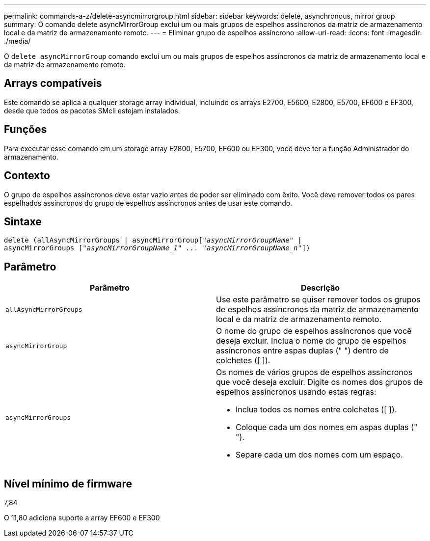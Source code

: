 ---
permalink: commands-a-z/delete-asyncmirrorgroup.html 
sidebar: sidebar 
keywords: delete, asynchronous, mirror group 
summary: O comando delete asyncMirrorGroup exclui um ou mais grupos de espelhos assíncronos da matriz de armazenamento local e da matriz de armazenamento remoto. 
---
= Eliminar grupo de espelhos assíncrono
:allow-uri-read: 
:icons: font
:imagesdir: ./media/


[role="lead"]
O `delete asyncMirrorGroup` comando exclui um ou mais grupos de espelhos assíncronos da matriz de armazenamento local e da matriz de armazenamento remoto.



== Arrays compatíveis

Este comando se aplica a qualquer storage array individual, incluindo os arrays E2700, E5600, E2800, E5700, EF600 e EF300, desde que todos os pacotes SMcli estejam instalados.



== Funções

Para executar esse comando em um storage array E2800, E5700, EF600 ou EF300, você deve ter a função Administrador do armazenamento.



== Contexto

O grupo de espelhos assíncronos deve estar vazio antes de poder ser eliminado com êxito. Você deve remover todos os pares espelhados assíncronos do grupo de espelhos assíncronos antes de usar este comando.



== Sintaxe

[listing, subs="+macros"]
----
delete (allAsyncMirrorGroups | asyncMirrorGrouppass:quotes[[_"asyncMirrorGroupName"_] |
asyncMirrorGroups pass:quotes[[_"asyncMirrorGroupName_1" ... "asyncMirrorGroupName_n"_]])
----


== Parâmetro

|===
| Parâmetro | Descrição 


 a| 
`allAsyncMirrorGroups`
 a| 
Use este parâmetro se quiser remover todos os grupos de espelhos assíncronos da matriz de armazenamento local e da matriz de armazenamento remoto.



 a| 
`asyncMirrorGroup`
 a| 
O nome do grupo de espelhos assíncronos que você deseja excluir. Inclua o nome do grupo de espelhos assíncronos entre aspas duplas (" ") dentro de colchetes ([ ]).



 a| 
`asyncMirrorGroups`
 a| 
Os nomes de vários grupos de espelhos assíncronos que você deseja excluir. Digite os nomes dos grupos de espelhos assíncronos usando estas regras:

* Inclua todos os nomes entre colchetes ([ ]).
* Coloque cada um dos nomes em aspas duplas (" ").
* Separe cada um dos nomes com um espaço.


|===


== Nível mínimo de firmware

7,84

O 11,80 adiciona suporte a array EF600 e EF300
